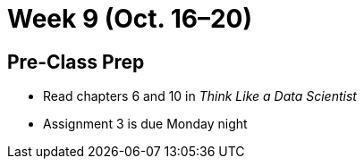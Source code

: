 = Week 9 (Oct. 16–20)

== Pre-Class Prep

* Read chapters 6 and 10 in _Think Like a Data Scientist_
* Assignment 3 is due Monday night